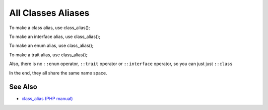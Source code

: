 .. _all-classes-aliases:

All Classes Aliases
-------------------

.. meta::
	:description:
		All Classes Aliases: To make a class alias, use class_alias().
	:twitter:card: summary_large_image
	:twitter:site: @exakat
	:twitter:title: All Classes Aliases
	:twitter:description: All Classes Aliases: To make a class alias, use class_alias()
	:twitter:creator: @exakat
	:twitter:image:src: https://php-tips.readthedocs.io/en/latest/_images/class_alias_alias.png
	:og:image: https://php-tips.readthedocs.io/en/latest/_images/class_alias_alias.png
	:og:title: All Classes Aliases
	:og:type: article
	:og:description: To make a class alias, use class_alias()
	:og:url: https://php-tips.readthedocs.io/en/latest/tips/class_alias_alias.html
	:og:locale: en

.. raw:: html

	<script type="application/ld+json">{"@context":"https:\/\/schema.org","@graph":[{"@type":"WebPage","@id":"https:\/\/php-tips.readthedocs.io\/en\/latest\/tips\/class_alias_alias.html","url":"https:\/\/php-tips.readthedocs.io\/en\/latest\/tips\/class_alias_alias.html","name":"All Classes Aliases","isPartOf":{"@id":"https:\/\/www.exakat.io\/"},"datePublished":"Thu, 14 Nov 2024 20:39:14 +0000","dateModified":"Thu, 14 Nov 2024 20:39:14 +0000","description":"To make a class alias, use class_alias()","inLanguage":"en-US","potentialAction":[{"@type":"ReadAction","target":["https:\/\/php-tips.readthedocs.io\/en\/latest\/tips\/class_alias_alias.html"]}]},{"@type":"WebSite","@id":"https:\/\/www.exakat.io\/","url":"https:\/\/www.exakat.io\/","name":"Exakat","description":"Smart PHP static analysis","inLanguage":"en-US"}]}</script>

To make a class alias, use class_alias();

To make an interface alias, use class_alias();

To make an enum alias, use class_alias();

To make a trait alias, use class_alias();



Also, there is no ``::enum`` operator, ``::trait`` operator or ``::interface`` operator, so you can just just ``::class``

In the end, they all share the same name space.

.. image:: ../images/class_alias_alias.png

See Also
________

* `class_alias (PHP manual) <https://www.php.net/class_alias>`_

